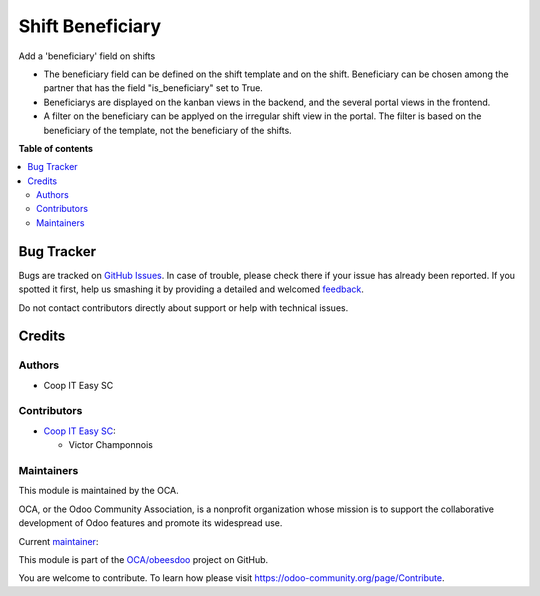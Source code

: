 =================
Shift Beneficiary
=================

.. !!!!!!!!!!!!!!!!!!!!!!!!!!!!!!!!!!!!!!!!!!!!!!!!!!!!
   !! This file is generated by oca-gen-addon-readme !!
   !! changes will be overwritten.                   !!
   !!!!!!!!!!!!!!!!!!!!!!!!!!!!!!!!!!!!!!!!!!!!!!!!!!!!

.. |badge1| image:: https://img.shields.io/badge/maturity-Beta-yellow.png
    :target: https://odoo-community.org/page/development-status
    :alt: Beta
.. |badge2| image:: https://img.shields.io/badge/licence-AGPL--3-blue.png
    :target: http://www.gnu.org/licenses/agpl-3.0-standalone.html
    :alt: License: AGPL-3
.. |badge3| image:: https://img.shields.io/badge/github-OCA%2Fobeesdoo-lightgray.png?logo=github
    :target: https://github.com/OCA/obeesdoo/tree/16.0/shift_beneficiary
    :alt: OCA/obeesdoo
.. |badge4| image:: https://img.shields.io/badge/weblate-Translate%20me-F47D42.png
    :target: https://translation.odoo-community.org/projects/obeesdoo-16-0/obeesdoo-16-0-shift_beneficiary
    :alt: Translate me on Weblate

|badge1| |badge2| |badge3| |badge4| 

Add a 'beneficiary' field on shifts

- The beneficiary field can be defined on the shift template and on the shift. Beneficiary can be chosen among the partner that has the field "is_beneficiary" set to True.
- Beneficiarys are displayed on the kanban views in the backend, and the several portal views in the frontend.
- A filter on the beneficiary can be applyed on the irregular shift view in the portal. The filter is based on the beneficiary of the template, not the beneficiary of the shifts.

**Table of contents**

.. contents::
   :local:

Bug Tracker
===========

Bugs are tracked on `GitHub Issues <https://github.com/OCA/obeesdoo/issues>`_.
In case of trouble, please check there if your issue has already been reported.
If you spotted it first, help us smashing it by providing a detailed and welcomed
`feedback <https://github.com/OCA/obeesdoo/issues/new?body=module:%20shift_beneficiary%0Aversion:%2016.0%0A%0A**Steps%20to%20reproduce**%0A-%20...%0A%0A**Current%20behavior**%0A%0A**Expected%20behavior**>`_.

Do not contact contributors directly about support or help with technical issues.

Credits
=======

Authors
~~~~~~~

* Coop IT Easy SC

Contributors
~~~~~~~~~~~~

* `Coop IT Easy SC <https://coopiteasy.be>`_:

  * Victor Champonnois

Maintainers
~~~~~~~~~~~

This module is maintained by the OCA.

.. image:: https://odoo-community.org/logo.png
   :alt: Odoo Community Association
   :target: https://odoo-community.org

OCA, or the Odoo Community Association, is a nonprofit organization whose
mission is to support the collaborative development of Odoo features and
promote its widespread use.

.. |maintainer-victor-champonnois| image:: https://github.com/victor-champonnois.png?size=40px
    :target: https://github.com/victor-champonnois
    :alt: victor-champonnois

Current `maintainer <https://odoo-community.org/page/maintainer-role>`__:

|maintainer-victor-champonnois| 

This module is part of the `OCA/obeesdoo <https://github.com/OCA/obeesdoo/tree/16.0/shift_beneficiary>`_ project on GitHub.

You are welcome to contribute. To learn how please visit https://odoo-community.org/page/Contribute.
